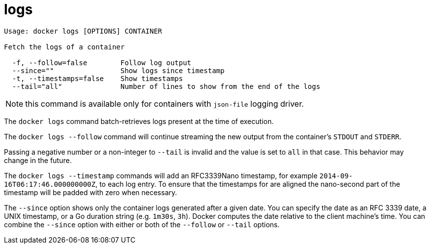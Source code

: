 = logs

----
Usage: docker logs [OPTIONS] CONTAINER

Fetch the logs of a container

  -f, --follow=false        Follow log output
  --since=""                Show logs since timestamp
  -t, --timestamps=false    Show timestamps
  --tail="all"              Number of lines to show from the end of the logs
----

NOTE: this command is available only for containers with `json-file` logging
driver.

The `docker logs` command batch-retrieves logs present at the time of execution.

The `docker logs --follow` command will continue streaming the new output from
the container's `STDOUT` and `STDERR`.

Passing a negative number or a non-integer to `--tail` is invalid and the
value is set to `all` in that case. This behavior may change in the future.

The `docker logs --timestamp` commands will add an RFC3339Nano
timestamp, for example `2014-09-16T06:17:46.000000000Z`, to each
log entry. To ensure that the timestamps for are aligned the
nano-second part of the timestamp will be padded with zero when necessary.

The `--since` option shows only the container logs generated after
a given date. You can specify the date as an RFC 3339 date, a UNIX
timestamp, or a Go duration string (e.g. `1m30s`, `3h`). Docker computes
the date relative to the client machine’s time. You can combine
the `--since` option with either or both of the `--follow` or `--tail` options.